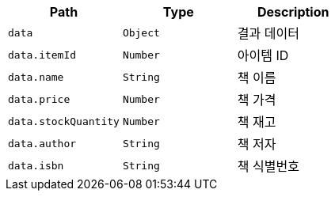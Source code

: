 |===
|Path|Type|Description

|`+data+`
|`+Object+`
|결과 데이터

|`+data.itemId+`
|`+Number+`
|아이템 ID

|`+data.name+`
|`+String+`
|책 이름

|`+data.price+`
|`+Number+`
|책 가격

|`+data.stockQuantity+`
|`+Number+`
|책 재고

|`+data.author+`
|`+String+`
|책 저자

|`+data.isbn+`
|`+String+`
|책 식별번호

|===